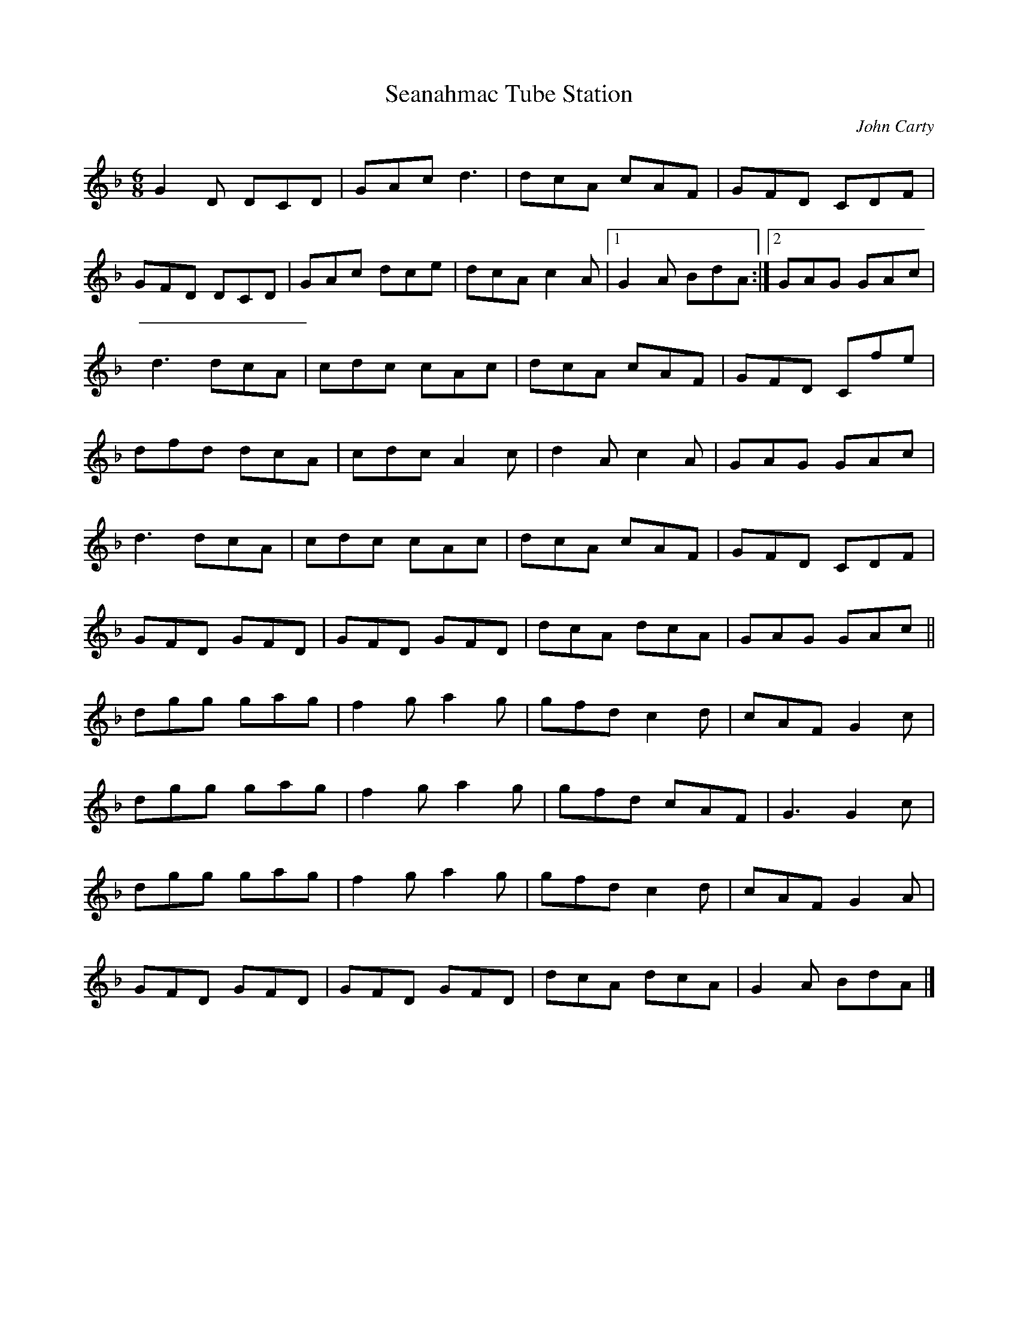 X:130
T:Seanahmac Tube Station
C:John Carty
S:Rory, Ben Nevis Bar, Glasgow
Z:robin.beech@mcgill.ca
R:jig
M:6/8
K:Gdor
G2D DCD | GAc d3 | dcA cAF | GFD CDF |
GFD DCD | GAc dce | dcA c2A |1 G2 A BdA :|2 GAG GAc |
d3 dcA | cdc cAc | dcA cAF | GFD Cfe |
dfd dcA | cdc A2c | d2A c2A | GAG GAc |
d3 dcA | cdc cAc | dcA cAF | GFD CDF |
GFD GFD | GFD GFD | dcA dcA | GAG  GAc ||
dgg gag | f2g a2g | gfd c2d | cAF G2c |
dgg gag | f2g a2g | gfd cAF | G3 G2c |
dgg gag | f2g a2g | gfd c2d | cAF G2A |
GFD GFD | GFD GFD | dcA dcA | G2A BdA |]
